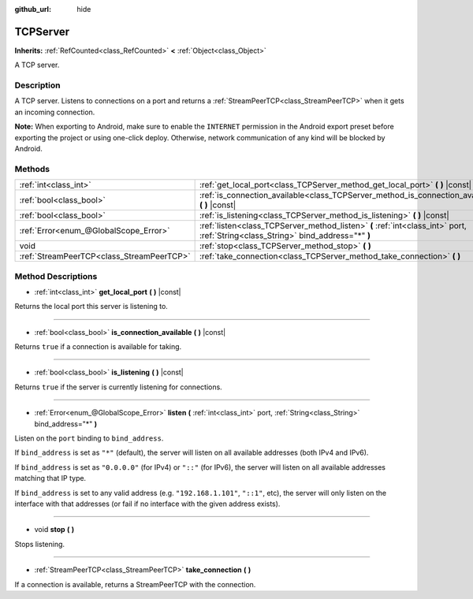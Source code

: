 :github_url: hide

.. Generated automatically by doc/tools/make_rst.py in Godot's source tree.
.. DO NOT EDIT THIS FILE, but the TCPServer.xml source instead.
.. The source is found in doc/classes or modules/<name>/doc_classes.

.. _class_TCPServer:

TCPServer
=========

**Inherits:** :ref:`RefCounted<class_RefCounted>` **<** :ref:`Object<class_Object>`

A TCP server.

Description
-----------

A TCP server. Listens to connections on a port and returns a :ref:`StreamPeerTCP<class_StreamPeerTCP>` when it gets an incoming connection.

\ **Note:** When exporting to Android, make sure to enable the ``INTERNET`` permission in the Android export preset before exporting the project or using one-click deploy. Otherwise, network communication of any kind will be blocked by Android.

Methods
-------

+-------------------------------------------+-----------------------------------------------------------------------------------------------------------------------------------+
| :ref:`int<class_int>`                     | :ref:`get_local_port<class_TCPServer_method_get_local_port>` **(** **)** |const|                                                  |
+-------------------------------------------+-----------------------------------------------------------------------------------------------------------------------------------+
| :ref:`bool<class_bool>`                   | :ref:`is_connection_available<class_TCPServer_method_is_connection_available>` **(** **)** |const|                                |
+-------------------------------------------+-----------------------------------------------------------------------------------------------------------------------------------+
| :ref:`bool<class_bool>`                   | :ref:`is_listening<class_TCPServer_method_is_listening>` **(** **)** |const|                                                      |
+-------------------------------------------+-----------------------------------------------------------------------------------------------------------------------------------+
| :ref:`Error<enum_@GlobalScope_Error>`     | :ref:`listen<class_TCPServer_method_listen>` **(** :ref:`int<class_int>` port, :ref:`String<class_String>` bind_address="*" **)** |
+-------------------------------------------+-----------------------------------------------------------------------------------------------------------------------------------+
| void                                      | :ref:`stop<class_TCPServer_method_stop>` **(** **)**                                                                              |
+-------------------------------------------+-----------------------------------------------------------------------------------------------------------------------------------+
| :ref:`StreamPeerTCP<class_StreamPeerTCP>` | :ref:`take_connection<class_TCPServer_method_take_connection>` **(** **)**                                                        |
+-------------------------------------------+-----------------------------------------------------------------------------------------------------------------------------------+

Method Descriptions
-------------------

.. _class_TCPServer_method_get_local_port:

- :ref:`int<class_int>` **get_local_port** **(** **)** |const|

Returns the local port this server is listening to.

----

.. _class_TCPServer_method_is_connection_available:

- :ref:`bool<class_bool>` **is_connection_available** **(** **)** |const|

Returns ``true`` if a connection is available for taking.

----

.. _class_TCPServer_method_is_listening:

- :ref:`bool<class_bool>` **is_listening** **(** **)** |const|

Returns ``true`` if the server is currently listening for connections.

----

.. _class_TCPServer_method_listen:

- :ref:`Error<enum_@GlobalScope_Error>` **listen** **(** :ref:`int<class_int>` port, :ref:`String<class_String>` bind_address="*" **)**

Listen on the ``port`` binding to ``bind_address``.

If ``bind_address`` is set as ``"*"`` (default), the server will listen on all available addresses (both IPv4 and IPv6).

If ``bind_address`` is set as ``"0.0.0.0"`` (for IPv4) or ``"::"`` (for IPv6), the server will listen on all available addresses matching that IP type.

If ``bind_address`` is set to any valid address (e.g. ``"192.168.1.101"``, ``"::1"``, etc), the server will only listen on the interface with that addresses (or fail if no interface with the given address exists).

----

.. _class_TCPServer_method_stop:

- void **stop** **(** **)**

Stops listening.

----

.. _class_TCPServer_method_take_connection:

- :ref:`StreamPeerTCP<class_StreamPeerTCP>` **take_connection** **(** **)**

If a connection is available, returns a StreamPeerTCP with the connection.

.. |virtual| replace:: :abbr:`virtual (This method should typically be overridden by the user to have any effect.)`
.. |const| replace:: :abbr:`const (This method has no side effects. It doesn't modify any of the instance's member variables.)`
.. |vararg| replace:: :abbr:`vararg (This method accepts any number of arguments after the ones described here.)`
.. |constructor| replace:: :abbr:`constructor (This method is used to construct a type.)`
.. |static| replace:: :abbr:`static (This method doesn't need an instance to be called, so it can be called directly using the class name.)`
.. |operator| replace:: :abbr:`operator (This method describes a valid operator to use with this type as left-hand operand.)`
